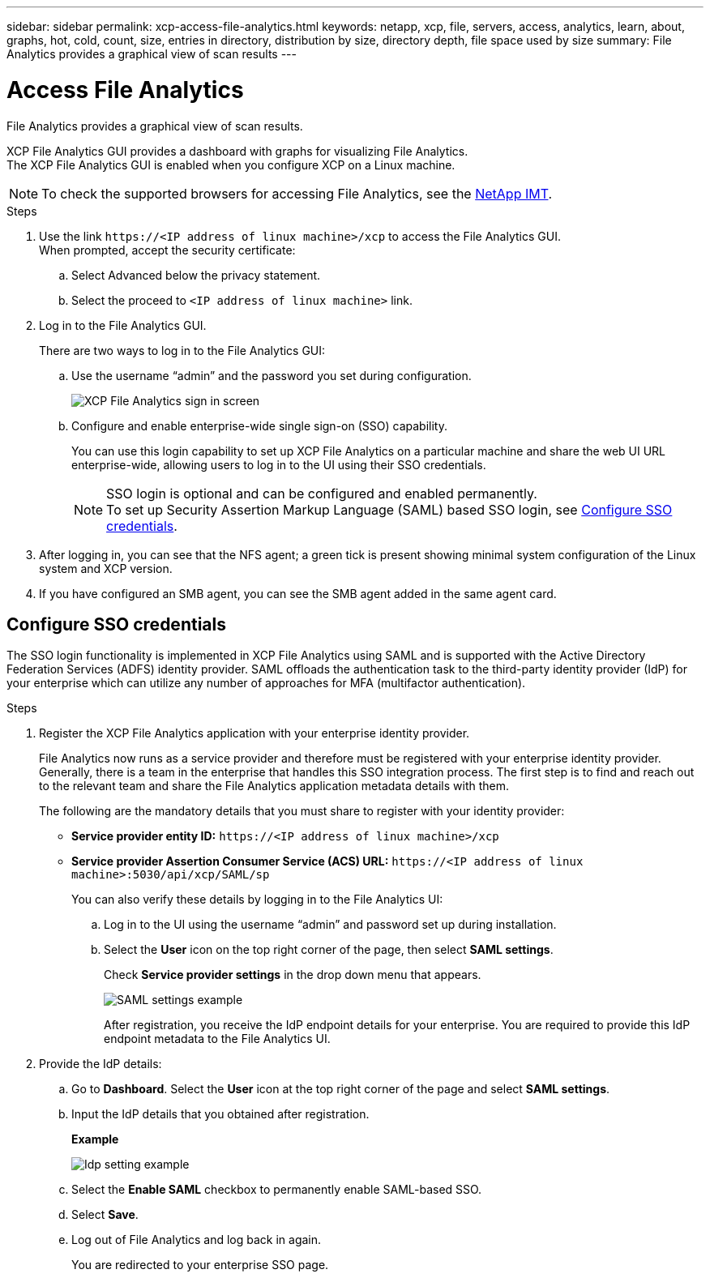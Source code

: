 ---
sidebar: sidebar
permalink: xcp-access-file-analytics.html
keywords: netapp, xcp, file, servers, access, analytics, learn, about, graphs, hot, cold, count, size, entries in directory, distribution by size, directory depth, file space used by size
summary: File Analytics provides a graphical view of scan results
---

= Access File Analytics
:hardbreaks:
:nofooter:
:icons: font
:linkattrs:
:imagesdir: ./media/

[.lead]
File Analytics provides a graphical view of scan results.

XCP File Analytics GUI provides a dashboard with graphs for visualizing File Analytics.
The XCP File Analytics GUI is enabled when you configure XCP on a Linux machine.

NOTE: To check the supported browsers for accessing File Analytics, see the link:https://mysupport.netapp.com/matrix/[NetApp IMT^].

.Steps

. Use the link `\https://<IP address of linux machine>/xcp` to access the File Analytics GUI.
When prompted, accept the security certificate:
.. Select Advanced below the privacy statement.
..	Select the proceed to `<IP address of linux machine>` link.
. Log in to the File Analytics GUI.
+
There are two ways to log in to the File Analytics GUI:
+
.. Use the username “admin” and the password you set during configuration.
+
image:xcp_image2.png[XCP File Analytics sign in screen]
+
.. Configure and enable enterprise-wide single sign-on (SSO) capability.
+
You can use this login capability to set up XCP File Analytics on a particular machine and share the web UI URL enterprise-wide, allowing users to log in to the UI using their SSO credentials.
+
NOTE: SSO login is optional and can be configured and enabled permanently. 
To set up Security Assertion Markup Language (SAML) based SSO login, see <<Configure SSO credentials>>.

. After logging in, you can see that the NFS agent; a green tick is present showing minimal system configuration of the Linux system and XCP version.
.	If you have configured an SMB agent, you can see the SMB agent added in the same agent card.

== Configure SSO credentials

The SSO login functionality is implemented in XCP File Analytics using SAML and is supported with the Active Directory Federation Services (ADFS) identity provider. SAML offloads the authentication task to the third-party identity provider (IdP) for your enterprise which can utilize any number of approaches for MFA (multifactor authentication). 

.Steps

. Register the XCP File Analytics application with your enterprise identity provider.
+
File Analytics now runs as a service provider and therefore must be registered with your enterprise identity provider. Generally, there is a team in the enterprise that handles this SSO integration process. The first step is to find and reach out to the relevant team and share the File Analytics application metadata details with them.
+
The following are the mandatory details that you must share to register with your identity provider: 
+
* *Service provider entity ID:* `\https://<IP address of linux machine>/xcp`
* *Service provider Assertion Consumer Service (ACS) URL:* `\https://<IP address of linux machine>:5030/api/xcp/SAML/sp`
+
You can also verify these details by logging in to the File Analytics UI:
+
.. Log in to the UI using the username “admin” and password set up during installation.
+
.. Select the *User* icon on the top right corner of the page, then select *SAML settings*. 
+
Check *Service provider settings* in the drop down menu that appears.
+
image:xcp_image18.png[SAML settings example]
+
After registration, you receive the IdP endpoint details for your enterprise. You are required to provide this IdP endpoint metadata to the File Analytics UI. 

. Provide the IdP details:
.. Go to *Dashboard*. Select the *User* icon at the top right corner of the page and select *SAML settings*.
+
.. Input the IdP details that you obtained after registration.
+
*Example*
+
image:xcp_image19.png[Idp setting example]
+
.. Select the *Enable SAML* checkbox to permanently enable SAML-based SSO.
.. Select *Save*.
.. Log out of File Analytics and log back in again. 
+
You are redirected to your enterprise SSO page.
 
// 2022 Nov 07, BURT 1493059 